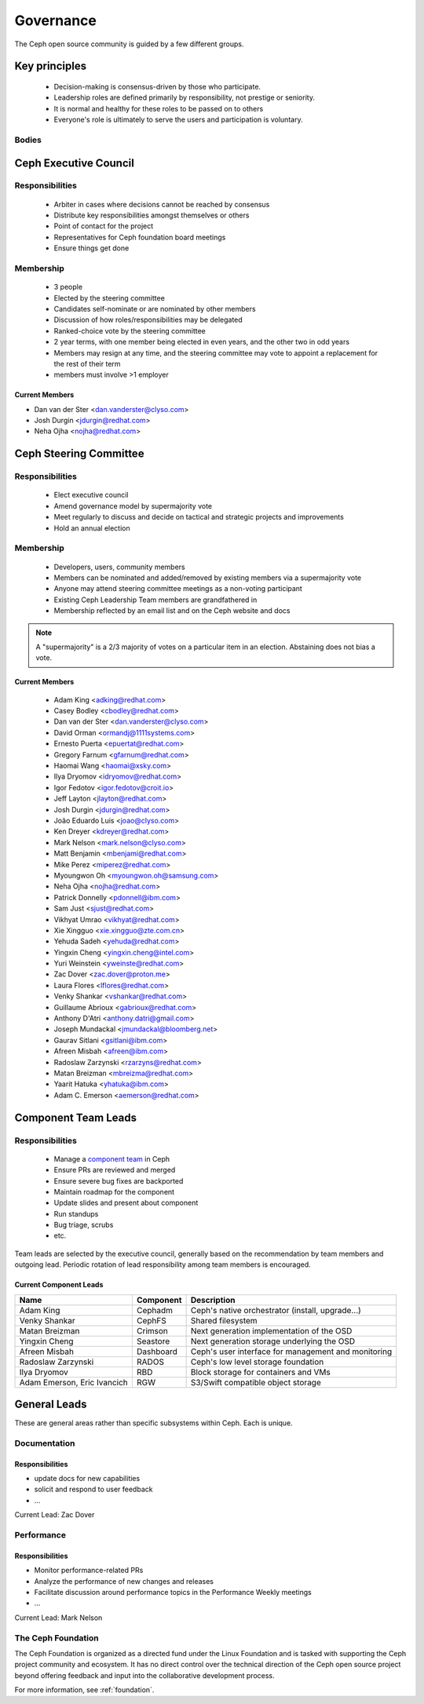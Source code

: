 .. _governance:

============
 Governance
============

The Ceph open source community is guided by a few different groups.

Key principles
==============

 * Decision-making is consensus-driven by those who participate.
 * Leadership roles are defined primarily by responsibility, not prestige or seniority.
 * It is normal and healthy for these roles to be passed on to others
 * Everyone's role is ultimately to serve the users and participation
   is voluntary.

Bodies
------

Ceph Executive Council
======================

Responsibilities
----------------

 * Arbiter in cases where decisions cannot be reached by consensus
 * Distribute key responsibilities amongst themselves or others
 * Point of contact for the project
 * Representatives for Ceph foundation board meetings
 * Ensure things get done
   
Membership
----------

 * 3 people
 * Elected by the steering committee
 * Candidates self-nominate or are nominated by other members
 * Discussion of how roles/responsibilities may be delegated
 * Ranked-choice vote by the steering committee
 * 2 year terms, with one member being elected in even years, and the
   other two in odd years
 * Members may resign at any time, and the steering committee may vote
   to appoint a replacement for the rest of their term
 * members must involve >1 employer

Current Members
^^^^^^^^^^^^^^^

* Dan van der Ster <dan.vanderster@clyso.com>
* Josh Durgin <jdurgin@redhat.com>
* Neha Ojha <nojha@redhat.com>

.. _csc:

Ceph Steering Committee
=======================

Responsibilities
----------------

 * Elect executive council
 * Amend governance model by supermajority vote
 * Meet regularly to discuss and decide on tactical and strategic projects
   and improvements
 * Hold an annual election

Membership
----------

 * Developers, users, community members
 * Members can be nominated and added/removed by existing members via a
   supermajority vote
 * Anyone may attend steering committee meetings as a non-voting participant
 * Existing Ceph Leadership Team members are grandfathered in
 * Membership reflected by an email list and on the Ceph website and
   docs

.. note:: A "supermajority" is a 2/3 majority of votes on a particular item
          in an election. Abstaining does not bias a vote.

Current Members
^^^^^^^^^^^^^^^

 * Adam King <adking@redhat.com>
 * Casey Bodley <cbodley@redhat.com>
 * Dan van der Ster <dan.vanderster@clyso.com>
 * David Orman <ormandj@1111systems.com>
 * Ernesto Puerta <epuertat@redhat.com>
 * Gregory Farnum <gfarnum@redhat.com>
 * Haomai Wang <haomai@xsky.com>
 * Ilya Dryomov <idryomov@redhat.com>
 * Igor Fedotov <igor.fedotov@croit.io>
 * Jeff Layton <jlayton@redhat.com>
 * Josh Durgin <jdurgin@redhat.com>
 * João Eduardo Luis <joao@clyso.com>
 * Ken Dreyer <kdreyer@redhat.com>
 * Mark Nelson <mark.nelson@clyso.com>
 * Matt Benjamin <mbenjami@redhat.com>
 * Mike Perez <miperez@redhat.com>
 * Myoungwon Oh <myoungwon.oh@samsung.com>
 * Neha Ojha <nojha@redhat.com>
 * Patrick Donnelly <pdonnell@ibm.com>
 * Sam Just <sjust@redhat.com>
 * Vikhyat Umrao <vikhyat@redhat.com>
 * Xie Xingguo <xie.xingguo@zte.com.cn>
 * Yehuda Sadeh <yehuda@redhat.com>
 * Yingxin Cheng <yingxin.cheng@intel.com>
 * Yuri Weinstein <yweinste@redhat.com>
 * Zac Dover <zac.dover@proton.me>
 * Laura Flores <lflores@redhat.com>
 * Venky Shankar <vshankar@redhat.com>
 * Guillaume Abrioux <gabrioux@redhat.com>
 * Anthony D'Atri <anthony.datri@gmail.com>
 * Joseph Mundackal <jmundackal@bloomberg.net>
 * Gaurav Sitlani <gsitlani@ibm.com>
 * Afreen Misbah <afreen@ibm.com>
 * Radoslaw Zarzynski <rzarzyns@redhat.com>
 * Matan Breizman <mbreizma@redhat.com>
 * Yaarit Hatuka <yhatuka@ibm.com>
 * Adam C. Emerson <aemerson@redhat.com>

.. _ctl:

Component Team Leads
====================

Responsibilities
----------------

 * Manage a `component team`_ in Ceph
 * Ensure PRs are reviewed and merged
 * Ensure severe bug fixes are backported
 * Maintain roadmap for the component
 * Update slides and present about component
 * Run standups
 * Bug triage, scrubs
 * etc.

Team leads are selected by the executive council, generally based on
the recommendation by team members and outgoing lead.  Periodic
rotation of lead responsibility among team members is encouraged.

Current Component Leads
^^^^^^^^^^^^^^^^^^^^^^^

.. list-table::
   :header-rows: 1

   * - Name
     - Component
     - Description
   * - Adam King
     - Cephadm
     - Ceph's native orchestrator (install, upgrade...)
   * - Venky Shankar
     - CephFS
     - Shared filesystem
   * - Matan Breizman
     - Crimson
     - Next generation implementation of the OSD
   * - Yingxin Cheng
     - Seastore
     - Next generation storage underlying the OSD
   * - Afreen Misbah
     - Dashboard
     - Ceph's user interface for management and monitoring
   * - Radoslaw Zarzynski
     - RADOS
     - Ceph's low level storage foundation
   * - Ilya Dryomov
     - RBD
     - Block storage for containers and VMs
   * - Adam Emerson, Eric Ivancich
     - RGW
     - S3/Swift compatible object storage


General Leads
=============

These are general areas rather than specific subsystems within Ceph.
Each is unique.

Documentation
-------------

Responsibilities
^^^^^^^^^^^^^^^^
* update docs for new capabilities
* solicit and respond to user feedback
* ...

Current Lead: Zac Dover

Performance
-----------

Responsibilities
^^^^^^^^^^^^^^^^
* Monitor performance-related PRs
* Analyze the performance of new changes and releases
* Facilitate discussion around performance topics in the Performance Weekly meetings
* ...

Current Lead: Mark Nelson


The Ceph Foundation
-------------------

The Ceph Foundation is organized as a directed fund under the Linux
Foundation and is tasked with supporting the Ceph project community
and ecosystem.  It has no direct control over the technical direction
of the Ceph open source project beyond offering feedback and input
into the collaborative development process.

For more information, see :ref:`foundation`.

.. _component team: https://ceph.io/en/community/team/
